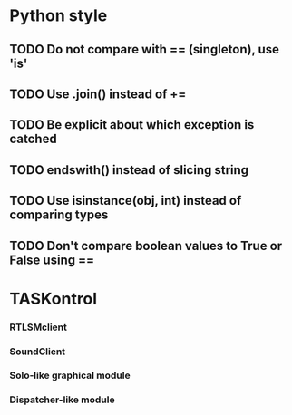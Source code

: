 #+STARTUP: hidestars
#+STARTUP: oddeven
#+STARTUP: showall

* Python style
** TODO Do not compare with == (singleton), use 'is'
** TODO Use .join() instead of +=
** TODO Be explicit about which exception is catched
** TODO endswith() instead of slicing string
** TODO Use isinstance(obj, int) instead of comparing types
** TODO Don't compare boolean values to True or False using ==

* TASKontrol
*** RTLSMclient
*** SoundClient
*** Solo-like graphical module
*** Dispatcher-like module


